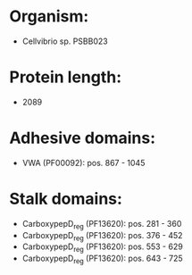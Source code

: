 * Organism:
- Cellvibrio sp. PSBB023
* Protein length:
- 2089
* Adhesive domains:
- VWA (PF00092): pos. 867 - 1045
* Stalk domains:
- CarboxypepD_reg (PF13620): pos. 281 - 360
- CarboxypepD_reg (PF13620): pos. 376 - 452
- CarboxypepD_reg (PF13620): pos. 553 - 629
- CarboxypepD_reg (PF13620): pos. 643 - 725

